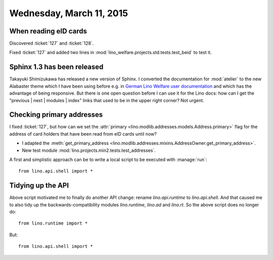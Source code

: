 =========================
Wednesday, March 11, 2015
=========================

When reading eID cards
======================

Discovered  :ticket:`127` and :ticket:`128`.

Fixed :ticket:`127` and added two lines in
:mod:`lino_welfare.projects.std.tests.test_beid` to test it.



Sphinx 1.3 has been released
============================

Takayuki Shimizukawa has released a new version of Sphinx.  I
converted the documentation for :mod:`atelier` to the new Alabaster
theme which I have been using before e.g. in `German Lino Welfare user
documentation <http://de.welfare.lino-framework.org/>`_ and which has
the advantage of being responsive. But there is one open question
before I can use it for the Lino docs: how can I get the "previous |
next | modules | index" links that used to be in the upper right
corner? Not urgent.


Checking primary addresses
==========================

I fixed :ticket:`127`, but how can we set the :attr:`primary
<lino.modlib.addresses.models.Address.primary>` flag for the address
of card holders that have been read from eID cards until now?

- I adapted the :meth:`get_primary_address
  <lino.modlib.addresses.mixins.AddressOwner.get_primary_address>`.

- New test module :mod:`lino.projects.min2.tests.test_addresses`.

A first and simplistic approach can be to write a local script to be
executed with :manage:`run`::

  from lino.api.shell import *



Tidying up the API
==================

Above script motivated me to finally do another API change: rename
`lino.api.runtime` to `lino.api.shell`. And that caused me to also
tidy up the backwards-compatibility modules `lino.runtime`, `lino.ad`
and `lino.rt`. So the above script does no longer do::

  from lino.runtime import *

But::

  from lino.api.shell import *
